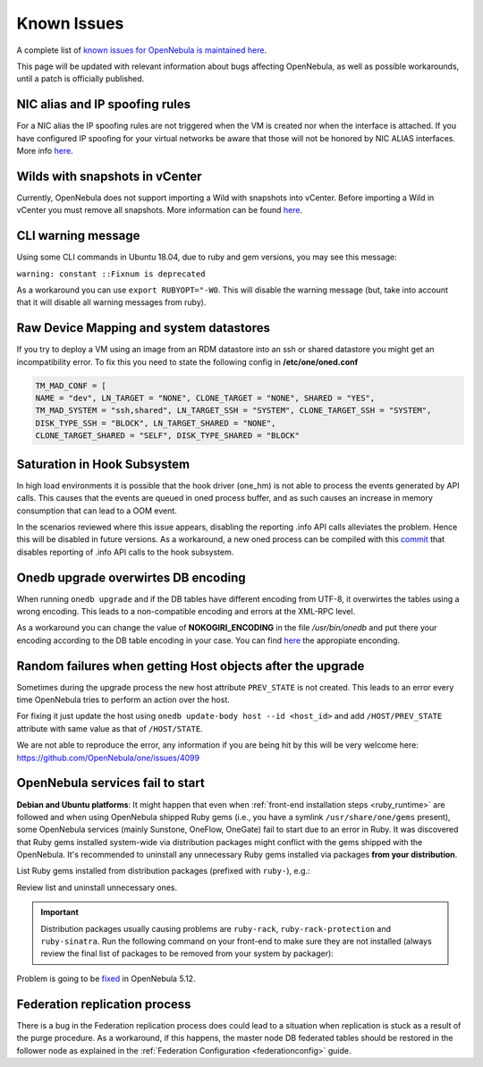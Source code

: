 .. _known_issues:

================================================================================
Known Issues
================================================================================

A complete list of `known issues for OpenNebula is maintained here <https://github.com/OpenNebula/one/issues?q=is%3Aopen+is%3Aissue+label%3A%22Type%3A+Bug%22+label%3A%22Status%3A+Accepted%22>`__.

This page will be updated with relevant information about bugs affecting OpenNebula, as well as possible workarounds, until a patch is officially published.

NIC alias and IP spoofing rules
================================================================================

For a NIC alias the IP spoofing rules are not triggered when the VM is created nor when the interface is attached. If you have configured IP spoofing for your virtual networks be aware that those will not be honored by NIC ALIAS interfaces. More info `here <https://github.com/OpenNebula/one/issues/3079>`__.

Wilds with snapshots in vCenter
================================================================================

Currently, OpenNebula does not support importing a Wild with snapshots into vCenter. Before importing a Wild in vCenter you must remove all snapshots. More information can be found `here <https://github.com/OpenNebula/one/issues/1268>`__.

CLI warning message
===================

Using some CLI commands in Ubuntu 18.04, due to ruby and gem versions, you may see this message:

``warning: constant ::Fixnum is deprecated``

As a workaround you can use ``export RUBYOPT="-W0``. This will disable the warning message (but, take into account that it will disable all warning messages from ruby).

Raw Device Mapping and system datastores
========================================

If you try to deploy a VM using an image from an RDM datastore into an ssh or shared datastore you might get an incompatibility error. To fix this you need to state the following config in **/etc/one/oned.conf**

.. code-block:: bash

    TM_MAD_CONF = [
    NAME = "dev", LN_TARGET = "NONE", CLONE_TARGET = "NONE", SHARED = "YES",
    TM_MAD_SYSTEM = "ssh,shared", LN_TARGET_SSH = "SYSTEM", CLONE_TARGET_SSH = "SYSTEM",
    DISK_TYPE_SSH = "BLOCK", LN_TARGET_SHARED = "NONE",
    CLONE_TARGET_SHARED = "SELF", DISK_TYPE_SHARED = "BLOCK"

Saturation in Hook Subsystem
============================

In high load environments it is possible that the hook driver (one_hm) is not able to process the events generated by API calls. This causes that the events are queued in oned process buffer, and as such causes an increase in memory consumption that can lead to a OOM event.

In the scenarios reviewed where this issue appears, disabling the reporting .info API calls alleviates the problem. Hence this will be disabled in future versions. As a workaround, a new oned process can be compiled with this `commit <https://github.com/OpenNebula/one/commit/5ba128ee7044f8b5e61772f03dcbcb89cfe3c2f8>`__ that disables reporting of .info API calls to the hook subsystem.

Onedb upgrade overwirtes DB encoding
====================================

When running ``onedb upgrade`` and if the DB tables have different encoding from UTF-8, it overwirtes the tables using a wrong encoding. This leads to a non-compatible encoding and errors at the XML-RPC level.

As a workaround you can change the value of **NOKOGIRI_ENCODING** in the file `/usr/bin/onedb` and put there your encoding according to the DB table encoding in your case. You can find `here <https://www.rubydoc.info/github/sparklemotion/nokogiri/Nokogiri/XML/SAX/Parser>`__ the appropiate enconding.

Random failures when getting Host objects after the upgrade
===========================================================

Sometimes during the upgrade process the new host attribute ``PREV_STATE`` is not created. This leads to an error every time OpenNebula tries to perform an action over the host.

For fixing it just update the host using ``onedb update-body host --id <host_id>`` and add ``/HOST/PREV_STATE`` attribute with same value as that of ``/HOST/STATE``.

We are not able to reproduce the error, any information if you are being hit by this will be very welcome here: https://github.com/OpenNebula/one/issues/4099

.. _known_issues_ruby:

OpenNebula services fail to start
=================================

**Debian and Ubuntu platforms**: It might happen that even when :ref:`front-end installation steps <ruby_runtime>` are followed and when using OpenNebula shipped Ruby gems (i.e., you have a symlink ``/usr/share/one/gems`` present), some OpenNebula services (mainly Sunstone, OneFlow, OneGate) fail to start due to an error in Ruby. It was discovered that Ruby gems installed system-wide via distribution packages might conflict with the gems shipped with the OpenNebula. It's recommended to uninstall any unnecessary Ruby gems installed via packages **from your distribution**.

List Ruby gems installed from distribution packages (prefixed with ``ruby-``), e.g.:

.. prompt:: bash # auto

    # dpkg -l | grep ruby-
    ii  ruby-did-you-mean       1.2.0-2                      all          smart error messages for Ruby > 2.3
    ii  ruby-minitest           5.10.3-1                     all          Ruby test tools supporting TDD, BDD, mocking, and benchmarking
    ii  ruby-net-telnet         0.1.1-2                      all          telnet client library
    ii  ruby-power-assert       0.3.0-1                      all          library showing values of variables and method calls in an expression
    ii  ruby-rack               1.6.4-4ubuntu0.1             all          modular Ruby webserver interface
    ii  ruby-rack-protection    1.5.3-2+deb9u1build0.18.04.1 all          Protects against typical web attacks for Rack apps
    ii  ruby-sinatra            1.4.8-1                      all          Ruby web-development dressed in a DSL
    ii  ruby-test-unit          3.2.5-1                      all          unit testing framework for Ruby
    ii  ruby-tilt               2.0.1-2                      all          Generic interface to multiple Ruby template engines

Review list and uninstall unnecessary ones.

.. important::

    Distribution packages usually causing problems are ``ruby-rack``, ``ruby-rack-protection`` and ``ruby-sinatra``. Run the following command on your front-end to make sure they are not installed (always review the final list of packages to be removed from your system by packager):

    .. prompt:: bash # auto

        # apt-get remove ruby-rack ruby-rack-protection ruby-sinatra

Problem is going to be `fixed <https://github.com/OpenNebula/one/issues/4304>`__ in OpenNebula 5.12.

Federation replication process
==================================

There is a bug in the Federation replication process does could lead to a situation when replication is stuck as a result of the purge procedure. As a workaround, if this happens, the master node DB federated tables should be restored in the follower node as explained in the :ref:`Federation Configuration <federationconfig>` guide.
